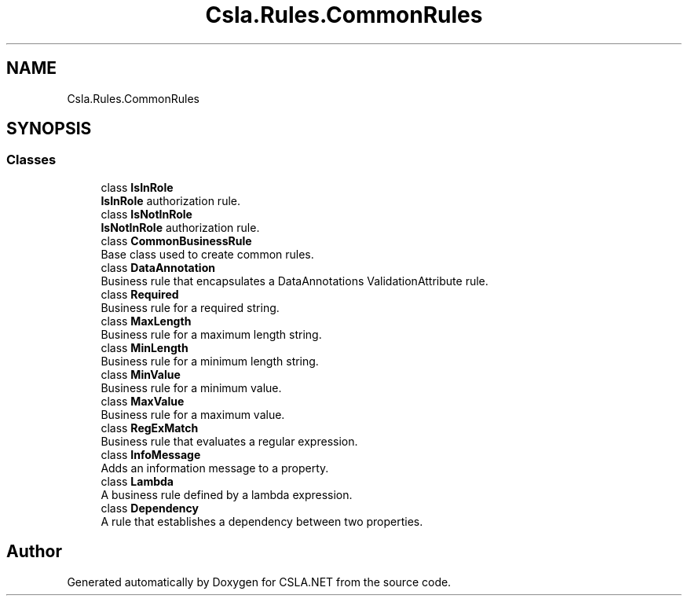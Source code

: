 .TH "Csla.Rules.CommonRules" 3 "Thu Jul 22 2021" "Version 5.4.2" "CSLA.NET" \" -*- nroff -*-
.ad l
.nh
.SH NAME
Csla.Rules.CommonRules
.SH SYNOPSIS
.br
.PP
.SS "Classes"

.in +1c
.ti -1c
.RI "class \fBIsInRole\fP"
.br
.RI "\fBIsInRole\fP authorization rule\&. "
.ti -1c
.RI "class \fBIsNotInRole\fP"
.br
.RI "\fBIsNotInRole\fP authorization rule\&. "
.ti -1c
.RI "class \fBCommonBusinessRule\fP"
.br
.RI "Base class used to create common rules\&. "
.ti -1c
.RI "class \fBDataAnnotation\fP"
.br
.RI "Business rule that encapsulates a DataAnnotations ValidationAttribute rule\&. "
.ti -1c
.RI "class \fBRequired\fP"
.br
.RI "Business rule for a required string\&. "
.ti -1c
.RI "class \fBMaxLength\fP"
.br
.RI "Business rule for a maximum length string\&. "
.ti -1c
.RI "class \fBMinLength\fP"
.br
.RI "Business rule for a minimum length string\&. "
.ti -1c
.RI "class \fBMinValue\fP"
.br
.RI "Business rule for a minimum value\&. "
.ti -1c
.RI "class \fBMaxValue\fP"
.br
.RI "Business rule for a maximum value\&. "
.ti -1c
.RI "class \fBRegExMatch\fP"
.br
.RI "Business rule that evaluates a regular expression\&. "
.ti -1c
.RI "class \fBInfoMessage\fP"
.br
.RI "Adds an information message to a property\&. "
.ti -1c
.RI "class \fBLambda\fP"
.br
.RI "A business rule defined by a lambda expression\&. "
.ti -1c
.RI "class \fBDependency\fP"
.br
.RI "A rule that establishes a dependency between two properties\&. "
.in -1c
.SH "Author"
.PP 
Generated automatically by Doxygen for CSLA\&.NET from the source code\&.
